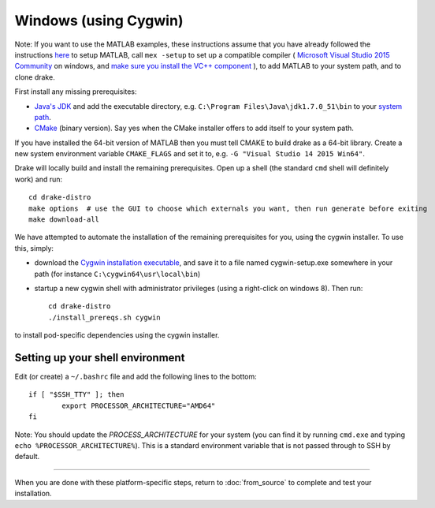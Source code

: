 **********************
Windows (using Cygwin)
**********************

Note: If you want to use the MATLAB examples, these instructions assume that you have already followed the instructions `here <from_source>`_ to setup MATLAB, call ``mex -setup`` to set up a compatible compiler ( `Microsoft Visual Studio 2015 Community <http://visualstudio.com>`_ on windows, and `make sure you install the VC++ component <https://msdn.microsoft.com/en-us/library/60k1461a.aspx>`_ ), to add MATLAB to your system path, and to clone drake.


First install any missing prerequisites:

* `Java's JDK <http://www.oracle.com/technetwork/java/javase/downloads/>`_ and add the executable directory, e.g. ``C:\Program Files\Java\jdk1.7.0_51\bin`` to your `system path <http://www.java.com/en/download/help/path.xml>`_.
* `CMake <http://www.cmake.org/cmake/resources/software.html>`_ (binary version). Say yes when the CMake installer offers to add itself to your system path.

If you have installed the 64-bit version of MATLAB then you must tell CMAKE to build drake as a 64-bit library.  Create a new system environment variable ``CMAKE_FLAGS`` and set it to, e.g. ``-G "Visual Studio 14 2015 Win64"``.

Drake will locally build and install the remaining prerequisites.  Open up a shell (the standard ``cmd`` shell will definitely work) and run::

	cd drake-distro
	make options  # use the GUI to choose which externals you want, then run generate before exiting
	make download-all

We have attempted to automate the installation of the remaining prerequisites for you, using the cygwin installer.  To use this, simply:

* download the `Cygwin installation executable <http://www.cygwin.com/install.html>`_, and save it to a file named cygwin-setup.exe somewhere in your path (for instance ``C:\cygwin64\usr\local\bin``)
* startup a new cygwin shell with administrator privileges (using a right-click on windows 8).  Then run::

	cd drake-distro
	./install_prereqs.sh cygwin

to install pod-specific dependencies using the cygwin installer.


Setting up your shell environment
---------------------------------

Edit (or create) a ``~/.bashrc`` file and add the following lines to the bottom::

	if [ "$SSH_TTY" ]; then
		export PROCESSOR_ARCHITECTURE="AMD64"
	fi


Note: You should update the `PROCESS_ARCHITECTURE` for your system (you can find it by running ``cmd.exe`` and typing ``echo %PROCESSOR_ARCHITECTURE%``).  This is a standard environment variable that is not passed through to SSH by default.

---------

When you are done with these platform-specific steps, return to :doc:`from_source` to complete and test your installation.





